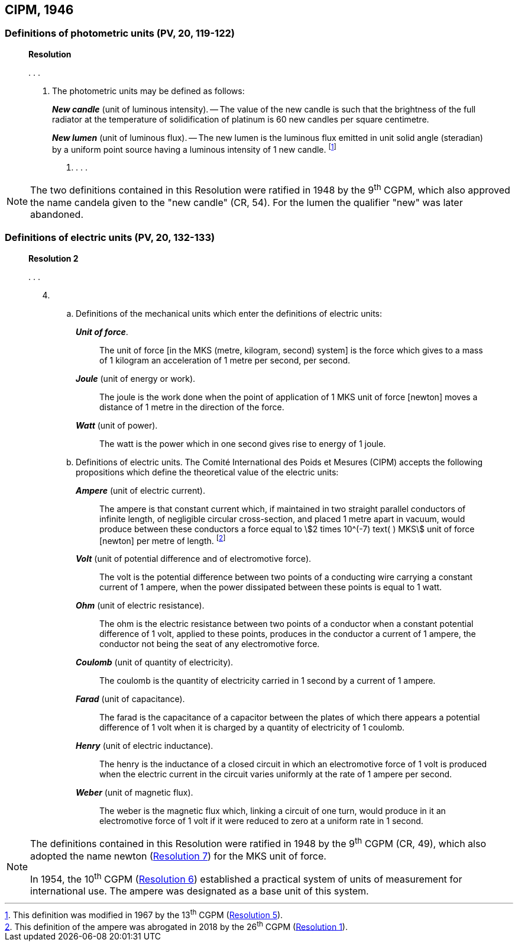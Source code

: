 [[cipm1946]]
== CIPM, 1946

[[cipm1946photo]]
=== Definitions of photometric units (PV, 20, 119-122)

____
[align=center]
*Resolution*

&#x200c;. . .

4. The photometric units may be defined as follows:
+
--
*_New candle_* (unit of luminous intensity). -- The value of the new candle is such that the brightness of the full radiator at the temperature of solidification of platinum is 60 new candles per square centimetre.

*_New lumen_* (unit of luminous flux). -- The new lumen is the luminous flux emitted in unit solid angle (steradian) by a uniform point source having a luminous intensity of 1 new candle. footnote:[This definition was modified in 1967 by the 13^th^ CGPM (<<cgpm13th1967r5,Resolution 5>>).]
--
. . . .
____

[NOTE]
====
The two definitions contained in this Resolution were ratified in 1948 by the 9^th^ CGPM, which also approved the name candela given to the "new candle" (CR, 54). For the lumen the qualifier "new" was later abandoned.
====

[[cipm1946r2]]
=== Definitions of electric units (PV, 20, 132-133)

____
[align=center]
*Resolution 2*

&#x200c;. . .

[start=4]
. &#x200c;

.. Definitions of the mechanical units which enter the definitions of electric units:
+
--
*_Unit of force_*.:: The unit of force [in the MKS (metre, kilogram, second) system] is the force which gives to a mass of 1 kilogram an acceleration of 1 metre per second, per second.

*_Joule_* (unit of energy or work).:: The joule is the work done when the point of application of 1 MKS unit of force [newton] moves a distance of 1 metre in the direction of the force.

*_Watt_* (unit of power).:: The watt is the power which in one second gives rise to energy of 1 joule.
--

.. Definitions of electric units. The Comité International des Poids et Mesures (CIPM) accepts the following propositions which define the theoretical value of the electric units:
+
--
*_Ampere_* (unit of electric current).:: The ampere is that constant current which, if maintained in two straight parallel conductors of infinite length, of negligible circular cross-section, and placed 1 metre apart in vacuum, would produce between these conductors a force equal to stem:[2 times 10^(-7) text( ) MKS] unit of force [newton] per metre of length. footnote:[This definition of the ampere was abrogated in 2018 by the 26^th^ CGPM (<<cgpm26th2018r1,Resolution 1>>).] 

*_Volt_* (unit of potential difference and of electromotive force).:: The volt is the potential difference between two points of a conducting wire carrying a constant current of 1 ampere, when the power dissipated between these points is equal to 1 watt.

*_Ohm_* (unit of electric resistance).:: The ohm is the electric resistance between two points of a conductor when a constant potential difference of 1 volt, applied to these points, produces in the conductor a current of 1 ampere, the conductor not being the seat of any electromotive force.

*_Coulomb_* (unit of quantity of electricity).:: The coulomb is the quantity of electricity carried in 1 second by a current of 1 ampere.

*_Farad_* (unit of capacitance).:: The farad is the capacitance of a capacitor between the plates of which there appears a potential difference of 1 volt when it is charged by a quantity of electricity of 1 coulomb.

*_Henry_* (unit of electric inductance).:: The henry is the inductance of a closed circuit in which an electromotive force of 1 volt is produced when the electric current in the circuit varies uniformly at the rate of 1 ampere per second.

*_Weber_* (unit of magnetic flux).:: The weber is the magnetic flux which, linking a circuit of one turn, would produce in it an electromotive force of 1 volt if it were reduced to zero at a uniform rate in 1 second.
--
____

[NOTE]
====
The definitions contained in this Resolution were ratified in 1948 by the 9^th^ CGPM (CR, 49), which also adopted the name newton (<<cgpm9th1948r7,Resolution 7>>) for the MKS unit of force.

In 1954, the 10^th^ CGPM (<<cgpm10th1954r6,Resolution 6>>) established a practical system of units of measurement for international use. The ampere was designated as a base unit of this system.
====
